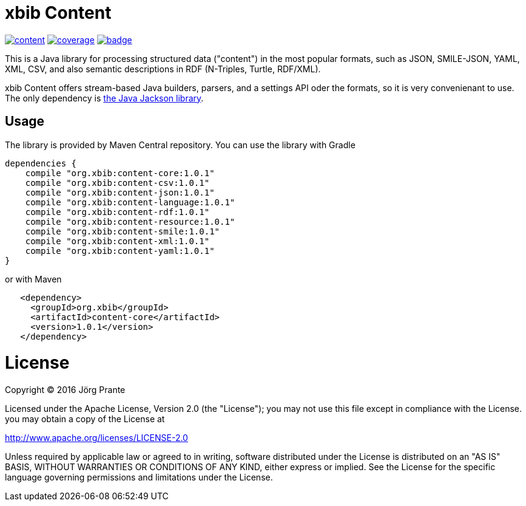 # xbib Content

image:https://api.travis-ci.org/xbib/content.svg[title="Build status", link="https://travis-ci.org/xbib/content/build"]
image:https://img.shields.io/sonar/http/nemo.sonarqube.com/org.xbib%20content/coverage.svg?style=flat-square[title="Coverage", link="https://sonarqube.com/dashboard/index?id=org.xbib%3Acontent"]
image:https://maven-badges.herokuapp.com/maven-central/org.xbib/content/badge.svg[title="Maven Central", link="http://search.maven.org/#search%7Cga%7C1%7Cxbib%20content"]

This is a Java library for processing structured data ("content") in the most popular formats, such as
JSON, SMILE-JSON, YAML, XML, CSV, and also semantic descriptions in RDF (N-Triples, Turtle, RDF/XML).

xbib Content offers stream-based Java builders, parsers, and a settings API oder the formats, so it is very convenienant
to use. The only dependency is https://github.com/fasterxml/jackson[the Java Jackson library].

## Usage

The library is provided by Maven Central repository. You can use the library with Gradle

```
dependencies {
    compile "org.xbib:content-core:1.0.1"
    compile "org.xbib:content-csv:1.0.1"
    compile "org.xbib:content-json:1.0.1"
    compile "org.xbib:content-language:1.0.1"
    compile "org.xbib:content-rdf:1.0.1"
    compile "org.xbib:content-resource:1.0.1"
    compile "org.xbib:content-smile:1.0.1"
    compile "org.xbib:content-xml:1.0.1"
    compile "org.xbib:content-yaml:1.0.1"
}
```

or with Maven

```
   <dependency>
     <groupId>org.xbib</groupId>
     <artifactId>content-core</artifactId>
     <version>1.0.1</version>
   </dependency>
```

# License

Copyright (C) 2016 Jörg Prante

Licensed under the Apache License, Version 2.0 (the "License");
you may not use this file except in compliance with the License.
you may obtain a copy of the License at

http://www.apache.org/licenses/LICENSE-2.0

Unless required by applicable law or agreed to in writing, software
distributed under the License is distributed on an "AS IS" BASIS,
WITHOUT WARRANTIES OR CONDITIONS OF ANY KIND, either express or implied.
See the License for the specific language governing permissions and
limitations under the License.